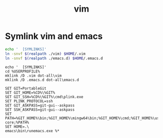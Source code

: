 #+TITLE: vim
#+PROPERTY: header-args :mkdirp yes

* Symlink vim and emacs

   #+begin_src sh :eval (if (eq system-type 'windows-nt) "no" "yes") :exports code :results silent output
     echo '  [SYMLINKS]'
     ln -snvf $(realpath ./vim) $HOME/.vim
     ln -snvf $(realpath ./emacs.d) $HOME/.emacs.d
   #+end_src

   #+begin_src shell :eval (if (eq system-type 'windows-nt) "yes" "no") :exports code :results silent output
     echo '  [SYMLINKS]'
     cd %USERPROFILE%
     mklink /D .vim dot-all\vim
     mklink /D .emacs.d dot-all\emacs.d
   #+end_src

  #+begin_src fundamental :tangle (if (eq system-type 'windows-nt) "C:/Users/anthony/runemacs.bat" "no")
    SET GIT=PortableGit
    SET GIT_HOME=%CD%\%GIT%
    SET GIT_SSH=%CD%\%GIT%\cmd\plink.exe
    SET PLINK_PROTOCOL=ssh
    SET GIT_ASKPASS=git-gui--askpass
    SET SSH_ASKPASS=git-gui--askpass
    SET PATH=%GIT_HOME%\bin;%GIT_HOME%\mingw64\bin;%GIT_HOME%\cmd;%GIT_HOME%\usr\bin;%GIT_HOME%\mingw64\libexec\git-core;%PATH%
    SET HOME=.\
    emacs\bin\runemacs.exe %*
  #+end_src

